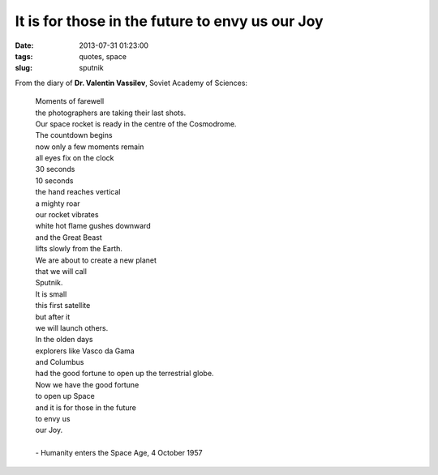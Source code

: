 ================================================
It is for those in the future to envy us our Joy
================================================

:date: 2013-07-31 01:23:00
:tags: quotes, space
:slug: sputnik

.. image:: images/sputnik.jpg
    :alt: Sputnik launch
    :align: right

From the diary of **Dr. Valentin Vassilev**, Soviet Academy of Sciences:


    | Moments of farewell
    | the photographers are taking their last shots.
    | Our space rocket is ready in the centre of the Cosmodrome.
    | The countdown begins
    | now only a few moments remain
    | all eyes fix on the clock
    | 30 seconds
    | 10 seconds
    | the hand reaches vertical
    | a mighty roar
    | our rocket vibrates
    | white hot flame gushes downward
    | and the Great Beast
    | lifts slowly from the Earth.
    | We are about to create a new planet
    | that we will call
    | Sputnik.
    | It is small
    | this first satellite
    | but after it
    | we will launch others.
    | In the olden days
    | explorers like Vasco da Gama
    | and Columbus
    | had the good fortune to open up the terrestrial globe.
    | Now we have the good fortune
    | to open up Space
    | and it is for those in the future
    | to envy us
    | our Joy.
    |
    | - Humanity enters the Space Age, 4 October 1957
